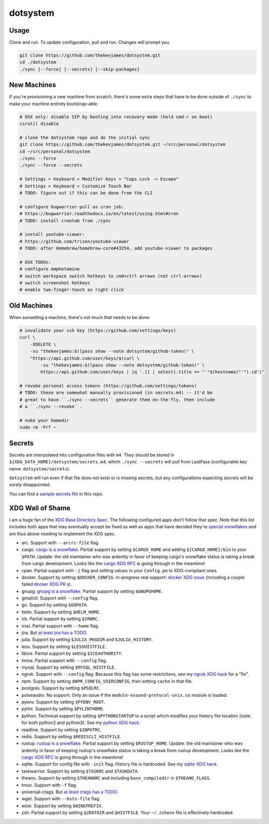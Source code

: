 dotsystem
=========

Usage
-----

Clone and run. To update configuration, pull and run. Changes will prompt you.

.. code-block:: console

    git clone https://github.com/thekevjames/dotsystem.git
    cd ./dotsystem
    ./sync [--force] [--secrets] [--skip-packages]

New Machines
------------

If you're provisioning a new machine from scratch, there's some extra steps
that have to be done outside of ``./sync`` to make your machine entirely
bootstrap-able:

.. code-block:: console

    # OSX only: disable SIP by booting into recovery mode (hold cmd-r on boot)
    csrutil disable

    # clone the dotsystem repo and do the initial sync
    git clone https://github.com/thekevjames/dotsystem.git ~/src/personal/dotsystem
    cd ~/src/personal/dotsystem
    ./sync --force
    ./sync --force --secrets

    # Settings > Keyboard > Modifier Keys > "Caps Lock -> Escape"
    # Settings > Keyboard > Customize Touch Bar
    # TODO: figure out if this can be done from the CLI

    # configure bugwarrior-pull as cron job:
    # https://bugwarrior.readthedocs.io/en/latest/using.html#cron
    # TODO: install crontab from ./sync

    # install youtube-viewer:
    # https://github.com/trizen/youtube-viewer
    # TODO: after Homebrew/homebrew-core#43254, add youtube-viewer to packages

    # OSX TODOs:
    # configure Amphetamine
    # switch workspace switch hotkeys to cmd+ctrl arrows (not ctrl-arrows)
    # switch screenshot hotkeys
    # enable two-finger-touch as right click

Old Machines
------------

When sunsetting a machine, there's not much that needs to be done:

.. code-block:: console

    # invalidate your ssh key (https://github.com/settings/keys)
    curl \
        -XDELETE \
        -su "thekevjames:$(lpass show --note dotsystem/github-token)" \
        "https://api.github.com/user/keys/$(curl \
            -su "thekevjames:$(lpass show --note dotsystem/github-token)" \
            https://api.github.com/user/keys | jq '.[] | select(.title == "'"$(hostname)"'").id')"

    # revoke personal access tokens (https://github.com/settings/tokens)
    # TODO: these are somewhat manually provisioned (in secrets.m4) -- it'd be
    # great to have ``./sync --secrets`` generate them on-the-fly, then include
    # a ``./sync --revoke``.

    # nuke your homedir
    sudo rm -Prf ~

Secrets
-------

Secrets are interpolated into configuration files with ``m4``. They should be
stored in ``${XDG_DATA_HOME}/dotsystem/secrets.m4``, which ``./sync --secrets``
will pull from LastPass (configurable key name: ``dotsystem/secrets``).

``dotsystem`` will run even if that file does not exist or is missing secrets,
but any configurations expecting secrets will be sorely disappointed.

You can find a `sample secrets file`_ in this repo.

.. _sample secrets file: secrets.m4.sample

XDG Wall of Shame
-----------------

I am a huge fan of the `XDG Base Directory Spec`_. The following configured
apps don't follow that spec. Note that this list includes both apps that may
eventually accept be fixed as well as apps that have decided they're
`special snowflakes`_ and are thus above needing to implement the XDG spec.

- arc. Support with ``--arcrc-file`` flag.
- cargo. `cargo is a snowflake`_. Partial support by setting ``$CARGO_HOME``
  and adding ``${CARGO_HOME}/bin`` to your ``$PATH``. Update: the old
  maintainer who was ardently in favor of keeping cargo's snowflake status is
  taking a break from cargo development. Looks like the `cargo XDG RFC`_ is
  going through in the meantime!
- cpan. Partial support with ``-j`` flag and setting values in your
  ``Config.pm`` to XDG-compliant ones.
- docker. Support by setting ``$DOCKER_CONFIG``. In-progress real support:
  `docker XDG issue`_ (including a couple failed `docker XDG PR`_ s).
- gnupg. `gnupg is a snowflake`_. Partial support by setting ``$GNUPGHOME``.
- gmailctl. Support with ``--config`` flag.
- go. Support by setting ``$GOPATH``.
- helm. Support by setting ``$HELM_HOME``.
- irb. Partial support by setting ``$IRBRC``.
- irssi. Partial support with ``--home`` flag.
- jira. But `at least jira has a TODO`_.
- julia. Support by setting ``$JULIA_PKGDIR`` and ``$JULIA_HISTORY``.
- less. Support by setting ``$LESSHISTFILE``.
- libice. Partial support by setting ``$ICEAUTHORITY``.
- lmms. Partial support with ``--config`` flag.
- mysql. Support by setting ``$MYSQL_HISTFILE``.
- ngrok. Support with ``--config`` flag. Because this flag has some
  restrictions, see my `ngrok XDG hack`_ for a "fix".
- npm. Support by setting ``$NPM_CONFIG_USERCONFIG``, then setting ``cache`` in
  that file.
- postgres. Support by setting ``$PSQLRC``.
- pulseaudio. No support. Only an issue if the
  ``module-esound-protocol-unix.so`` module is loaded.
- pyenv. Support by setting ``$PYENV_ROOT``.
- pylint. Support by setting ``$PYLINTHOME``.
- python. Technical support by setting ``$PYTHONSTARTUP`` to a script which
  modifies your history file location (note: for both python2 and python3). See
  my `python XDG hack`_.
- readline. Support by setting ``$INPUTRC``.
- redis. Support by setting ``$REDISCLI_HISTFILE``.
- rustup. `rustup is a snowflake`_. Partial support by setting
  ``$RUSTUP_HOME``. Update: the old maintainer who was ardently in favor of
  keeping rustup's snowflake status is taking a break from rustup development.
  Looks like the `cargo XDG RFC`_ is going through in the meantime!
- sqlite. Support for config file with ``-init`` flag. History file is
  hardcoded. See my `sqlite XDG hack`_.
- taskwarrior. Support by setting ``$TASKRC`` and ``$TASKDATA``.
- theano. Support by setting ``$THEANORC`` and including ``base_compiledir`` in ``$THEANO_FLAGS``.
- tmux. Support with ``-f`` flag.
- universal-ctags. But `at least ctags has a TODO`_.
- wget. Support with ``--hsts-file`` flag.
- wine. Support by setting ``$WINEPREFIX``.
- zsh. Partial support by setting ``$ZDOTDIR`` and ``$HISTFILE``. Your
  ``~/.zshenv`` file is effectively hardcoded.

.. _at least jira has a TODO: https://github.com/go-jira/jira/issues/235
.. _at least ctags has a TODO: https://github.com/universal-ctags/ctags/issues/89
.. _cargo is a snowflake: https://github.com/rust-lang/rfcs/pull/1615
.. _cargo XDG RFC: https://github.com/rust-lang/rfcs/pull/1615#issuecomment-323556940
.. _docker XDG issue: https://github.com/docker/docker/issues/20693
.. _docker XDG PR: https://github.com/docker/docker/pull/30025
.. _gnupg is a snowflake: https://bugs.gnupg.org/gnupg/issue1456
.. _ngrok XDG hack: https://github.com/TheKevJames/dotsystem/blob/e28041fbd3ddf68bdc951ca41cca03d325b7f6df/root/~/.config/oh-my-zsh-custom/xdg.zsh#L22-L31
.. _python XDG hack: https://github.com/TheKevJames/dotsystem/blob/master/root/etc/pythonstart
.. _rustup is a snowflake: https://github.com/rust-lang-nursery/rustup.rs/issues/247
.. _special snowflakes: https://github.com/rust-lang-nursery/rustup.rs/issues/247#issuecomment-219213895
.. _sqlite XDG hack: https://github.com/TheKevJames/dotsystem/blob/e28041fbd3ddf68bdc951ca41cca03d325b7f6df/root/~/.config/oh-my-zsh-custom/xdg.zsh#L33-L38
.. _XDG Base Directory Spec: https://standards.freedesktop.org/basedir-spec/basedir-spec-latest.html
